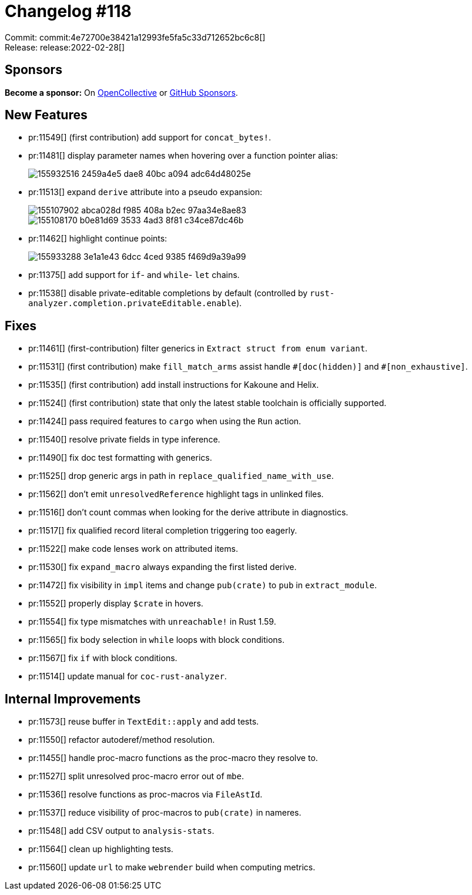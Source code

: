 = Changelog #118
:sectanchors:
:page-layout: post

Commit: commit:4e72700e38421a12993fe5fa5c33d712652bc6c8[] +
Release: release:2022-02-28[]

== Sponsors

**Become a sponsor:** On https://opencollective.com/rust-analyzer/[OpenCollective] or
https://github.com/sponsors/rust-analyzer[GitHub Sponsors].

== New Features

* pr:11549[] (first contribution) add support for `concat_bytes!`.
* pr:11481[] display parameter names when hovering over a function pointer alias:
+
image::https://user-images.githubusercontent.com/308347/155932516-2459a4e5-dae8-40bc-a094-adc64d48025e.png[]
* pr:11513[] expand `derive` attribute into a pseudo expansion:
+
image::https://user-images.githubusercontent.com/3757771/155107902-abca028d-f985-408a-b2ec-97aa34e8ae83.png[]
+
image::https://user-images.githubusercontent.com/3757771/155108170-b0e81d69-3533-4ad3-8f81-c34ce87dc46b.gif[]
* pr:11462[] highlight continue points:
+
image::https://user-images.githubusercontent.com/308347/155933288-3e1a1e43-6dcc-4ced-9385-f469d9a39a99.png[]
* pr:11375[] add support for `if`- and `while`- `let` chains.
* pr:11538[] disable private-editable completions by default (controlled by `rust-analyzer.completion.privateEditable.enable`).

== Fixes

* pr:11461[] (first-contribution) filter generics in `Extract struct from enum variant`.
* pr:11531[] (first contribution) make `fill_match_arms` assist handle `+#[doc(hidden)]+` and `#[non_exhaustive]`.
* pr:11535[] (first contribution) add install instructions for Kakoune and Helix.
* pr:11524[] (first contribution) state that only the latest stable toolchain is officially supported.
* pr:11424[] pass required features to `cargo` when using the `Run` action.
* pr:11540[] resolve private fields in type inference.
* pr:11490[] fix doc test formatting with generics.
* pr:11525[] drop generic args in path in `replace_qualified_name_with_use`.
* pr:11562[] don't emit `unresolvedReference` highlight tags in unlinked files.
* pr:11516[] don't count commas when looking for the derive attribute in diagnostics.
* pr:11517[] fix qualified record literal completion triggering too eagerly.
* pr:11522[] make code lenses work on attributed items.
* pr:11530[] fix `expand_macro` always expanding the first listed derive.
* pr:11472[] fix visibility in `impl` items and change `pub(crate)` to `pub` in `extract_module`.
* pr:11552[] properly display `$crate` in hovers.
* pr:11554[] fix type mismatches with `unreachable!` in Rust 1.59.
* pr:11565[] fix body selection in `while` loops with block conditions.
* pr:11567[] fix `if` with block conditions.
* pr:11514[] update manual for `coc-rust-analyzer`.

== Internal Improvements

* pr:11573[] reuse buffer in `TextEdit::apply` and add tests.
* pr:11550[] refactor autoderef/method resolution.
* pr:11455[] handle proc-macro functions as the proc-macro they resolve to.
* pr:11527[] split unresolved proc-macro error out of `mbe`.
* pr:11536[] resolve functions as proc-macros via `FileAstId`.
* pr:11537[] reduce visibility of proc-macros to `pub(crate)` in nameres.
* pr:11548[] add CSV output to `analysis-stats`.
* pr:11564[] clean up highlighting tests.
* pr:11560[] update `url` to make `webrender` build when computing metrics.
